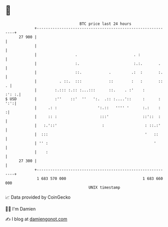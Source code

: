 * 👋

#+begin_example
                                    BTC price last 24 hours                    
                +------------------------------------------------------------+ 
         27 900 |                                                            | 
                |                                                            | 
                |                 .                         . :              | 
                |                 :.                        :.:.       .     | 
                |                 ::.            .         .:  :       :.    | 
                |          . ::.  :::            ::        :   :       ::  . | 
                |        :.::: :.:: :...:::      ::.    . :'    :      :': :.| 
   $ USD        |        :''    ::'  ''   ':.  .:: :....'::     :      : ':':| 
                |     .: :                  ':.::   '''' '      :.:    :    :| 
                |     :: :                   :::'               ::'::  :     | 
                |   :.'::'                    :                  : ::.:'     | 
                |  :::                                           '   ::      | 
                | '' :                                               '       | 
                |    :                                                       | 
         27 300 |                                                            | 
                +------------------------------------------------------------+ 
                 1 683 570 000                                  1 683 660 000  
                                        UNIX timestamp                         
#+end_example
📈 Data provided by CoinGecko

🧑‍💻 I'm Damien

✍️ I blog at [[https://www.damiengonot.com][damiengonot.com]]
